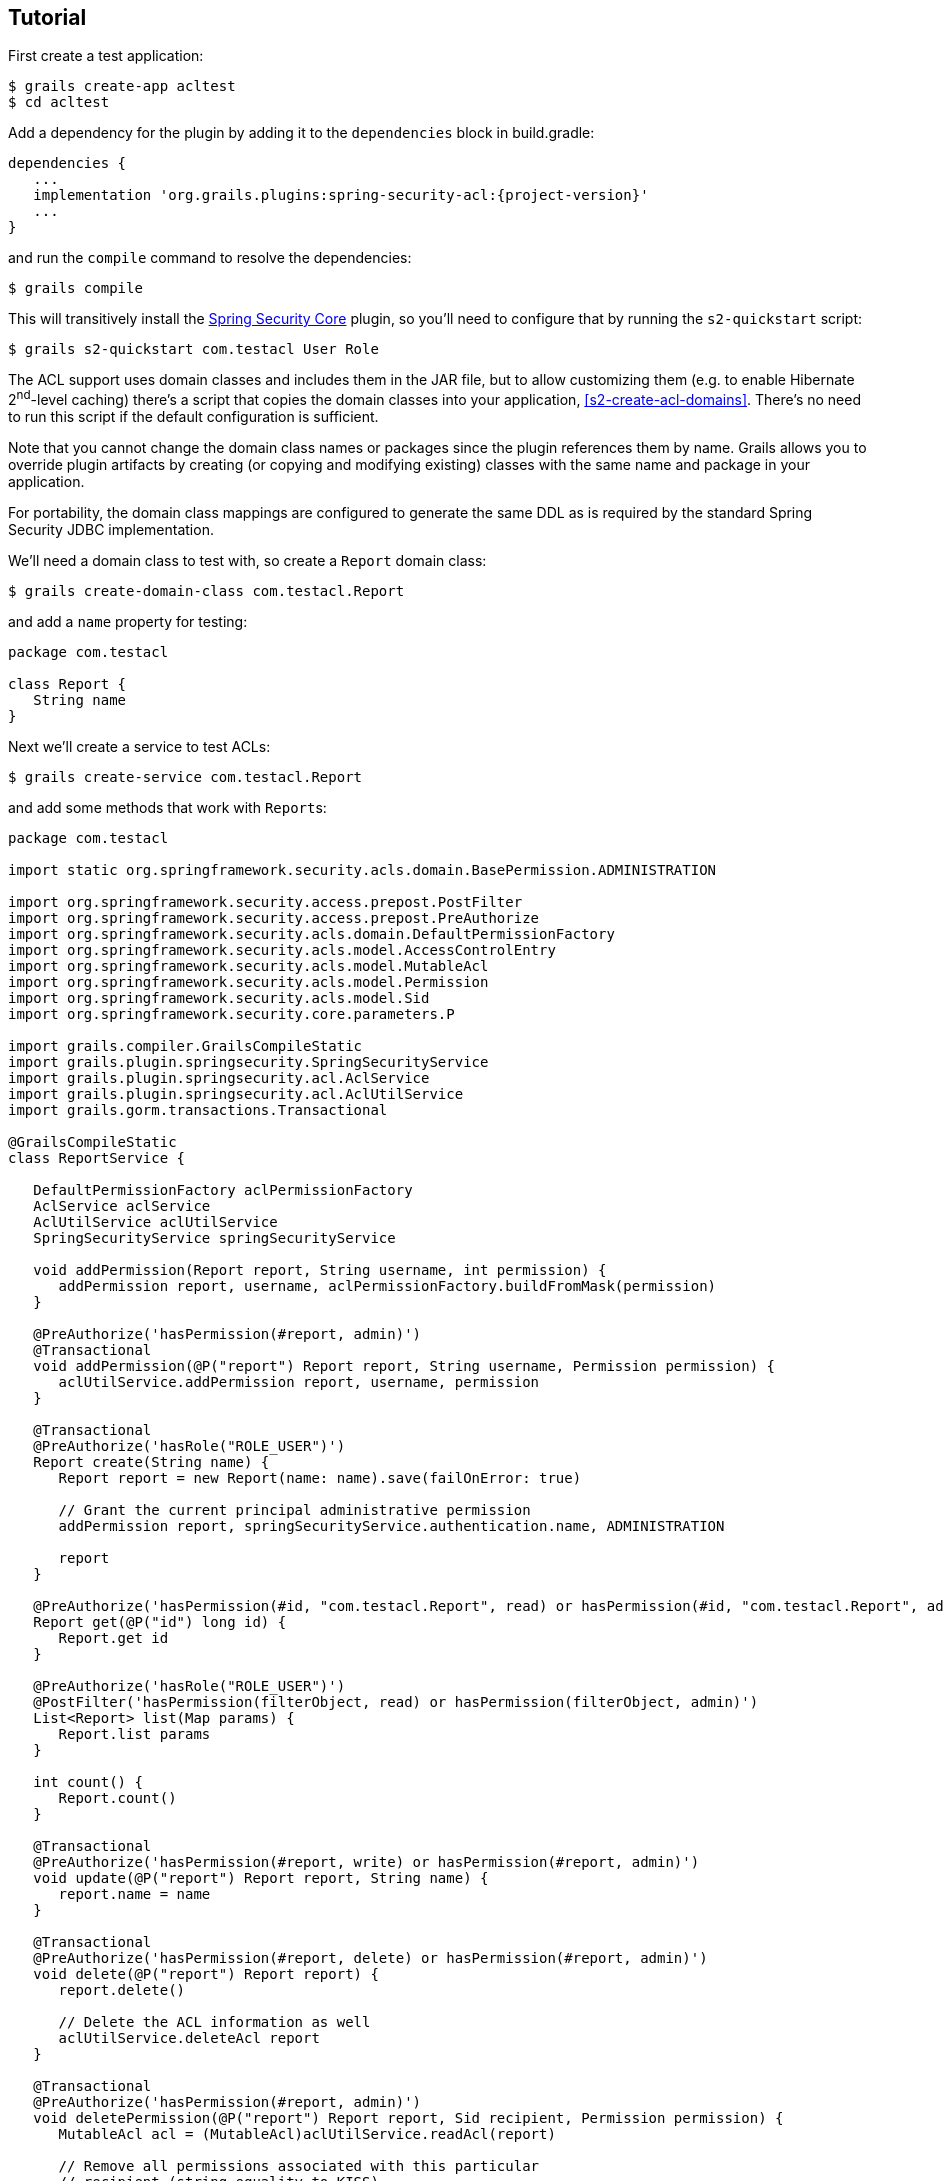 [[tutorial]]
== Tutorial

First create a test application:

....
$ grails create-app acltest
$ cd acltest
....

Add a dependency for the plugin by adding it to the `dependencies` block in build.gradle:

[source,groovy]
[subs="attributes"]
----
dependencies {
   ...
   implementation 'org.grails.plugins:spring-security-acl:{project-version}'
   ...
}
----

and run the `compile` command to resolve the dependencies:

....
$ grails compile
....

This will transitively install the https://github.com/grails/grails-spring-security-core[Spring Security Core] plugin, so you'll need to configure that by running the `s2-quickstart` script:

....
$ grails s2-quickstart com.testacl User Role
....

The ACL support uses domain classes and includes them in the JAR file, but to allow customizing them (e.g. to enable Hibernate 2^nd^-level caching) there's a script that copies the domain classes into your application, <<s2-create-acl-domains>>. There's no need to run this script if the default configuration is sufficient.

Note that you cannot change the domain class names or packages since the plugin references them by name. Grails allows you to override plugin artifacts by creating (or copying and modifying existing) classes with the same name and package in your application.

For portability, the domain class mappings are configured to generate the same DDL as is required by the standard Spring Security JDBC implementation.

We'll need a domain class to test with, so create a `Report` domain class:

....
$ grails create-domain-class com.testacl.Report
....

and add a `name` property for testing:

[source,groovy]
----
package com.testacl

class Report {
   String name
}
----

Next we'll create a service to test ACLs:

....
$ grails create-service com.testacl.Report
....

and add some methods that work with ``Report``s:

[source,groovy]
----
package com.testacl

import static org.springframework.security.acls.domain.BasePermission.ADMINISTRATION

import org.springframework.security.access.prepost.PostFilter
import org.springframework.security.access.prepost.PreAuthorize
import org.springframework.security.acls.domain.DefaultPermissionFactory
import org.springframework.security.acls.model.AccessControlEntry
import org.springframework.security.acls.model.MutableAcl
import org.springframework.security.acls.model.Permission
import org.springframework.security.acls.model.Sid
import org.springframework.security.core.parameters.P

import grails.compiler.GrailsCompileStatic
import grails.plugin.springsecurity.SpringSecurityService
import grails.plugin.springsecurity.acl.AclService
import grails.plugin.springsecurity.acl.AclUtilService
import grails.gorm.transactions.Transactional

@GrailsCompileStatic
class ReportService {

   DefaultPermissionFactory aclPermissionFactory
   AclService aclService
   AclUtilService aclUtilService
   SpringSecurityService springSecurityService

   void addPermission(Report report, String username, int permission) {
      addPermission report, username, aclPermissionFactory.buildFromMask(permission)
   }

   @PreAuthorize('hasPermission(#report, admin)')
   @Transactional
   void addPermission(@P("report") Report report, String username, Permission permission) {
      aclUtilService.addPermission report, username, permission
   }

   @Transactional
   @PreAuthorize('hasRole("ROLE_USER")')
   Report create(String name) {
      Report report = new Report(name: name).save(failOnError: true)

      // Grant the current principal administrative permission
      addPermission report, springSecurityService.authentication.name, ADMINISTRATION

      report
   }

   @PreAuthorize('hasPermission(#id, "com.testacl.Report", read) or hasPermission(#id, "com.testacl.Report", admin)')
   Report get(@P("id") long id) {
      Report.get id
   }

   @PreAuthorize('hasRole("ROLE_USER")')
   @PostFilter('hasPermission(filterObject, read) or hasPermission(filterObject, admin)')
   List<Report> list(Map params) {
      Report.list params
   }

   int count() {
      Report.count()
   }

   @Transactional
   @PreAuthorize('hasPermission(#report, write) or hasPermission(#report, admin)')
   void update(@P("report") Report report, String name) {
      report.name = name
   }

   @Transactional
   @PreAuthorize('hasPermission(#report, delete) or hasPermission(#report, admin)')
   void delete(@P("report") Report report) {
      report.delete()

      // Delete the ACL information as well
      aclUtilService.deleteAcl report
   }

   @Transactional
   @PreAuthorize('hasPermission(#report, admin)')
   void deletePermission(@P("report") Report report, Sid recipient, Permission permission) {
      MutableAcl acl = (MutableAcl)aclUtilService.readAcl(report)

      // Remove all permissions associated with this particular
      // recipient (string equality to KISS)
      acl.entries.eachWithIndex { AccessControlEntry entry, int i ->
         if (entry.sid == recipient && entry.permission == permission) {
            acl.deleteAce i
         }
      }

      aclService.updateAcl acl
   }
}
----

The configuration specifies these rules:

* `addPermission` requires that the authenticated user have admin permission on the report instance to grant a permission to someone else
* `create` requires that the authenticated user have `ROLE_USER`
* `get` requires that the authenticated user have read or admin permission on the specified Report
* `list` requires that the authenticated user have ROLE_USER and read or admin permission on each returned Report; instances that don't have granted permissions will be removed from the returned List
* `count` has no restrictions
* `update` requires that the authenticated user have write or admin permission on the report instance to edit it
* `delete` requires that the authenticated user have delete or admin permission on the report instance to edit it
* `deletePermission` requires that the authenticated user have admin permission on the report instance to delete a grant

To test this out we'll need some users; create a service to create users and their grants:

....
$ grails create-service com.testacl.SampleData
....

and add this code:

[source,groovy]
----
package com.testacl

import static org.springframework.security.acls.domain.BasePermission.ADMINISTRATION
import static org.springframework.security.acls.domain.BasePermission.READ
import static org.springframework.security.acls.domain.BasePermission.WRITE

import org.springframework.security.authentication.UsernamePasswordAuthenticationToken
import org.springframework.security.core.authority.AuthorityUtils
import org.springframework.security.core.context.SecurityContextHolder as SCH

import grails.gorm.transactions.Transactional

@Transactional
class SampleDataService {

   def aclService
   def aclUtilService
   def objectIdentityRetrievalStrategy

   void createSampleData() {
      createUsers()
      loginAsAdmin()
      grantPermissions()

      // logout
      SCH.clearContext()
   }

   private void loginAsAdmin() {
      // have to be authenticated as an admin to create ACLs
      SCH.context.authentication = new UsernamePasswordAuthenticationToken(
         'admin', 'admin123',
         AuthorityUtils.createAuthorityList('ROLE_ADMIN'))
   }

   private void createUsers() {
      def roleAdmin = new Role(authority: 'ROLE_ADMIN').save()
      def roleUser = new Role(authority: 'ROLE_USER').save()

      3.times {
         long id = it + 1
         def user = new User("user$id", "password$id").save()
         UserRole.create user, roleUser
      }

      def admin = new User('admin', 'admin123').save()

      UserRole.create admin, roleUser
      UserRole.create admin, roleAdmin
   }

   private void grantPermissions() {
      def reports = []
      100.times {
         long id = it + 1
         def report = new Report(name: "report$id").save()
         reports << report
         aclService.createAcl(
                 objectIdentityRetrievalStrategy.getObjectIdentity(report))
      }

      // grant user 1 admin on 11,12 and read on 1-67
      aclUtilService.addPermission reports[10], 'user1', ADMINISTRATION
      aclUtilService.addPermission reports[11], 'user1', ADMINISTRATION
      67.times {
         aclUtilService.addPermission reports[it], 'user1', READ
      }

      // grant user 2 read on 1-5, write on 5
      5.times {
         aclUtilService.addPermission reports[it], 'user2', READ
      }
      aclUtilService.addPermission reports[4], 'user2', WRITE

      // user 3 has no grants

      // grant admin admin on all
      for (report in reports) {
         aclUtilService.addPermission report, 'admin', ADMINISTRATION
      }

      // grant user 1 ownership on 1,2 to allow the user to grant
      aclUtilService.changeOwner reports[0], 'user1'
      aclUtilService.changeOwner reports[1], 'user1'
   }
}
----

and configure BootStrap.groovy to call the service at startup:

[source,groovy]
----
class BootStrap {

   def sampleDataService

   def init = {
      sampleDataService.createSampleData()
   }
}
----

To have a UI to test with, let's create a `Report` controller and GSPs:

....
$ grails generate-all com.testacl.Report
....

But to use the controller, it will have to be reworked to use `ReportService`. It's a good idea to put all create/edit/delete code in a transactional service, but in this case we need to move all database access to the service to ensure that appropriate access checks are made:

[source,groovy]
----
package com.testacl

import org.springframework.dao.DataIntegrityViolationException

import grails.plugin.springsecurity.annotation.Secured

@Secured('ROLE_USER')
class ReportController {

   def reportService

   def index() {
      params.max = Math.min(params.max ? params.int('max') : 10, 100)
      [reportList: reportService.list(params),
       reportCount: reportService.count()]
   }

   def create() {
      [report: new Report(params)]
   }

   def save() {
      def report = reportService.create(params.name)
      if (!renderWithErrors('create', report)) {
         redirectShow "Report $report.id created", report.id
      }
   }

   def show() {
      def report = findInstance()
      if (!report) return

      [report: report]
   }

   def edit() {
      def report = findInstance()
      if (!report) return

      [report: report]
   }

   def update() {
      def report = findInstance()
      if (!report) return

      reportService.update report, params.name
      if (!renderWithErrors('edit', report)) {
         redirectShow "Report $report.id updated", report.id
      }
   }

   def delete() {
      def report = findInstance()
      if (!report) return

      try {
         reportService.delete report
         flash.message = "Report $params.id deleted"
         redirect action: 'list'
      }
      catch (DataIntegrityViolationException e) {
         redirectShow "Report $params.id could not be deleted", params.id
      }
   }

   def grant() {

      def report = findInstance()
      if (!report) return

      if (!request.post) {
         return [report: report]
      }

      reportService.addPermission(report, params.recipient,
              params.int('permission'))

      redirectShow "Permission $params.permission granted on Report $report.id " +
              "to $params.recipient", report.id
   }

   private Report findInstance() {
      def report = reportService.get(params.long('id'))
      if (!report) {
         flash.message = "Report not found with id $params.id"
         redirect action: 'list'
      }
      report
   }

   private void redirectShow(message, id) {
      flash.message = message
      redirect action: 'show', id: id
   }

   private boolean renderWithErrors(String view, Report report) {
      if (report.hasErrors()) {
         render view: view, model: [report: report]
         return true
      }
      false
   }
}
----

Note that the controller is annotated to require either `ROLE_USER` or `ROLE_ADMIN`. Since services have nothing to do with HTTP, when access is blocked you cannot be redirected to the login page as when you try to access a URL that requires an authentication. So you need to configure URLs with similar role requirements to give the user a chance to attempt a login before calling secured service methods.

Finally, we'll make a few adjustments so errors are handled gracefully.

First, edit `grails-app/controllers/UrlMappings.groovy` and add some error code mappings:

[source,groovy]
----
import org.springframework.security.access.AccessDeniedException
import org.springframework.security.acls.model.NotFoundException

class UrlMappings {

   static mappings = {

      ...

      "403"(controller: 'errors', action: 'error403')
      "404"(controller: 'errors', action: 'error404')
      "500"(controller: 'errors', action: 'error500')
      "500"(controller: 'errors', action: 'error403',
            exception: AccessDeniedException)
      "500"(controller: 'errors', action: 'error403',
            exception: NotFoundException)
   }
}
----

Then create the `ErrorsController` that these reference:

....
$ grails create-controller com.testacl.Errors
....

and add this code:

[source,groovy]
----
package com.testacl

import grails.plugin.springsecurity.annotation.Secured

@Secured('permitAll')
class ErrorsController {

   def error403() {}

   def error404() {
      render view: '/notFound'
   }

   def error500() {
      render view: '/error'
   }
}
----

and we'll need to create the GSP for the `error403` action in `grails-app/views/errors/error403.gsp`:

[source,html]
----
<html>
<head>
<title>Access denied!</title>
<meta name='layout' content='main' />
</head>

<body>
<h1>Access Denied</h1>
<p>We're sorry, but you are not authorized
   to perform the requested operation.</p>
</body>
</html>
----

=== actionSubmit issues

Grails has a convenient feature where it supports multiple submit actions per form via the `<g:actionSubmit>` tag. This is done by posting to the `index` action but with a special parameter that indicates which action to invoke. This is a problem in general for security since any URL rules for edit, delete, save, etc. will be bypassed. It's an even more significant issue with ACLs because of the way that the access denied exception interacts with the `actionSubmit` processing. If you don't make any adjustments for this, your users will see a blank page when they attempt to submit a form and the action is disallowed. The solution is to remove `actionSubmit` buttons and replace them with regular submit buttons. This requires one form per button, and without adjusting the CSS the buttons will look differently than if they were in-line `actionSubmit` buttons, but that is fixable with the appropriate CSS changes.

[NOTE]
====
Note that this is not an issue when using the generated GSPs in Grails 3 because they've been reworked to use the fields plugin, but if you have an older application that you've upgraded or if you have GSPs that don't use the newer approach, you will need to avoid using `actionSubmit`.
====

It's simple to adjust the `actionSubmit` buttons and you'll need to change them in `show.gsp` and `edit.gsp`; `list.gsp` (or `index.gsp`) and `show.gsp` don't need any changes. In `show.gsp`, replace the two actionSubmit buttons with these two forms (maintain the g:message tags; the strings are hard-coded here to reduce clutter):

[source,xml]
----
<div class="buttons">
    <g:form action='edit'>
        <g:hiddenField name="id" value="${reportInstance?.id}" />
        <span class="button">
            <g:submitButton class="edit" name="Edit" />
        </span>
    </g:form>
    <g:form action='delete'>
        <g:hiddenField name="id" value="${reportInstance?.id}" />
        <span class="button">
            <g:submitButton class="delete" name="Delete"
                            onclick="return confirm('Are you sure?');" />
        </span>
    </g:form>
</div>
----

In `grails-app/views/report/edit.gsp`, change the `<form>` tag to

[source,xml]
----
<g:form action='update'>
----

and convert the update button to a regular submit button:

[source,xml]
----
<div class="buttons">
    <span class="button"><g:submitButton class="save" name="Update" /></span>
</div>
----

and move the delete button out of the form into its own form just below the main form:

[source,xml]
----
<g:form action='delete'>
    <g:hiddenField name="id" value="${reportInstance?.id}" />
    <div class="buttons">
        <span class="button">
            <g:submitButton class="delete" name="Delete"
                            onclick="return confirm('Are you sure?');" />
        </span>
    </div>
</g:form>
----

`list.gsp` (or `index.gsp`) and `show.gsp` are fine as they are.

Finally, to make it easier to log out (by default POST is required, so typical link that uses GET won't work), add this to `grails-app/views/layouts/main.gsp` before the `<g:layoutBody/>` tag:

[source,xml]
----
<sec:ifLoggedIn>

<g:form controller='logout'>
   Logged in as <sec:username/> - <g:submitButton name='logout' value='Logout'/>
</g:form>

</sec:ifLoggedIn>
<sec:ifNotLoggedIn>

<g:link controller='login' action='auth'>Login</g:link>

</sec:ifNotLoggedIn>
----

and you'll see a link to login if not authenticated, and a button to click to logout if you are.

=== Testing

Now start the app:

....
$ grails run-app
....

and open http://localhost:8080/report.

[NOTE]
====
If you see the error `NoSuchMethodError: org.springframework.cache.ehcache.EhCacheFactoryBean.setMaxEntriesLocalHeap(J)V` when starting the app, comment out the `implementation 'org.hibernate:hibernate-ehcache'` dependency and disable the second-level cache in `application.yml` with `use_second_level_cache: false`, and restart.
====

Login as user1/password1 and you should see the first page of results. But if you click on page 7 or higher, you'll see that you can only see a subset of the ``Report``s. This illustrates one issue with using ACLs to restrict view access to instances; you would have to add joins in your query to the ACL database tables to get an accurate count of the total number of visible instances.

Click on any of the report instance links (e.g. http://localhost:8080/report/show/63) to verify that you can view the instance. You can test that you have no view access to the filtered instances by navigating to http://localhost:8080/report/show/83.

Verify that user1 has admin permission on report #11 by editing it and deleting it.

Verify that user1 doesn't have admin permission on report #13 by trying to editing or delete it and you should see the error page when you submit the form.

Logout (by navigating to http://localhost:8080/logout) and login as user2/password2. You should only see the first five reports. Verify that you can edit #5 but not any of the others, and that you can't delete any.

Finally. logout and login as admin/admin123. You should be able to view, edit, and delete all instances.
